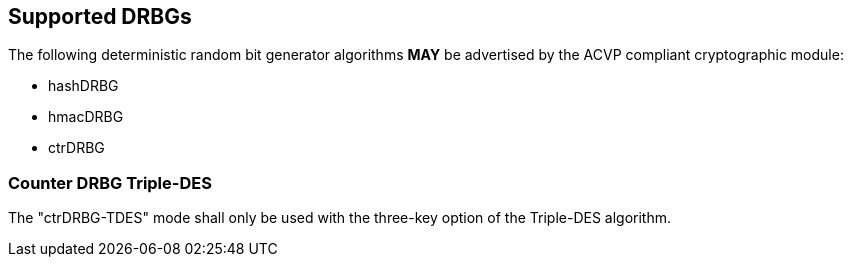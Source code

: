 
[#supported]
== Supported DRBGs

The following deterministic random bit generator algorithms *MAY* be advertised by the ACVP compliant cryptographic module:

* hashDRBG
* hmacDRBG
* ctrDRBG

=== Counter DRBG Triple-DES

The "ctrDRBG-TDES" mode shall only be used with the three-key option of the Triple-DES algorithm.


